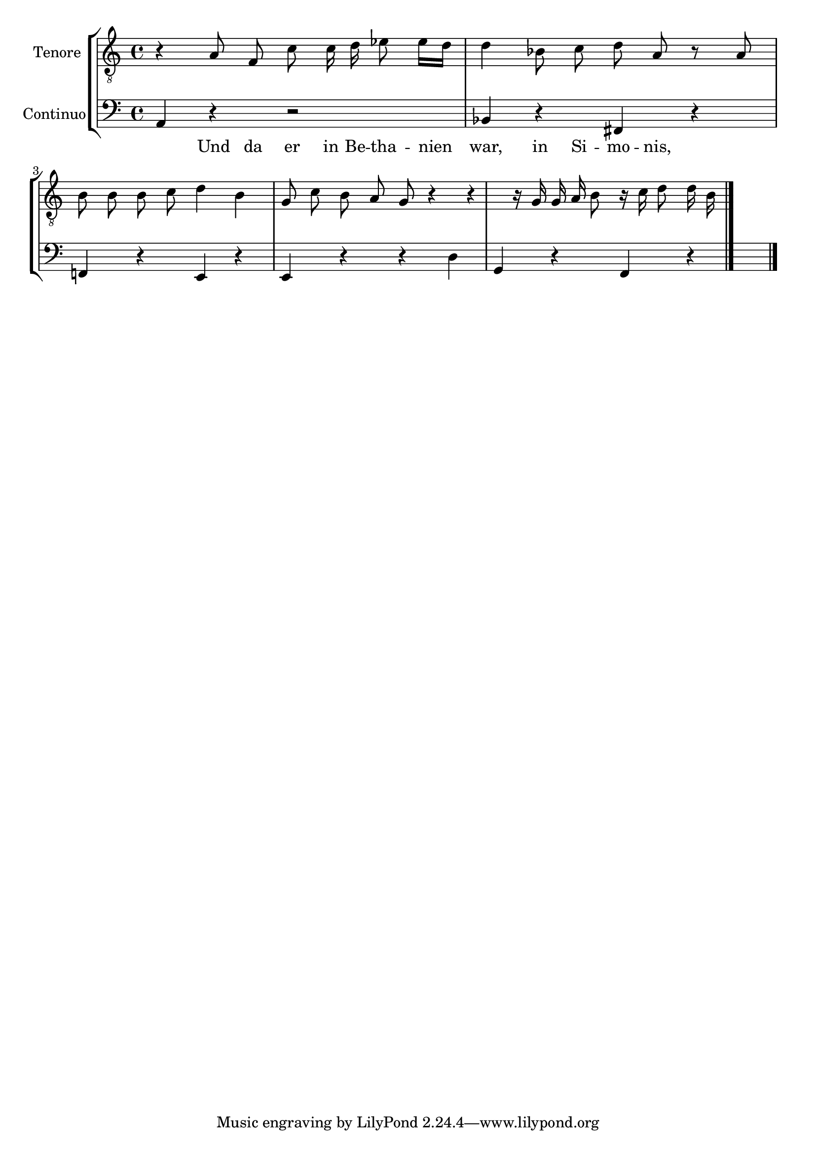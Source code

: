 \version "2.18.2"


\book {
  \header {
  }
  
    

\bookpart {
  
  
  
    \score {
      \new StaffGroup <<
        \set StaffGroup.systemStartDelimiterHierarchy = #'(SystemStartBracket tenore continuo )
  
    
      

      
        

<<

\new Staff = TenoreStaff \with {
}

\context Staff = TenoreStaff {
\set Staff.instrumentName = #"Tenore"  \relative c {
    
        \clef "treble_8"
    
    \autoBeamOff
    
    r4 a'8 f c' c16 d ees8 ees16[ d] d4 bes8 c d a r a b b b c d4 b g8 c b a g r4 r r16 g g a b8 r16 c d8 d16 b 

    
      \bar "|."
    
  }
  
    \addlyrics { Und da er in Be -- tha -- nien war, in Si -- mo -- nis,   }
  
}

  \figures {  }
>>

      
        

<<

\new Staff = ContinuoStaff \with {
}

\context Staff = ContinuoStaff {
\set Staff.instrumentName = #"Continuo"  \relative c {
    
        \clef "bass"
    
    
    
    a4 r r2 bes4 r fis r f! r e r e r r d' g, r f r 
%{4a<6>r2r4b-rf+<6>rf!<4+2>re<7>re%}


    
      \bar "|."
    
  }
  
}

  \figures {  }
>>

      
  
  
    >> }
  
}
  
}